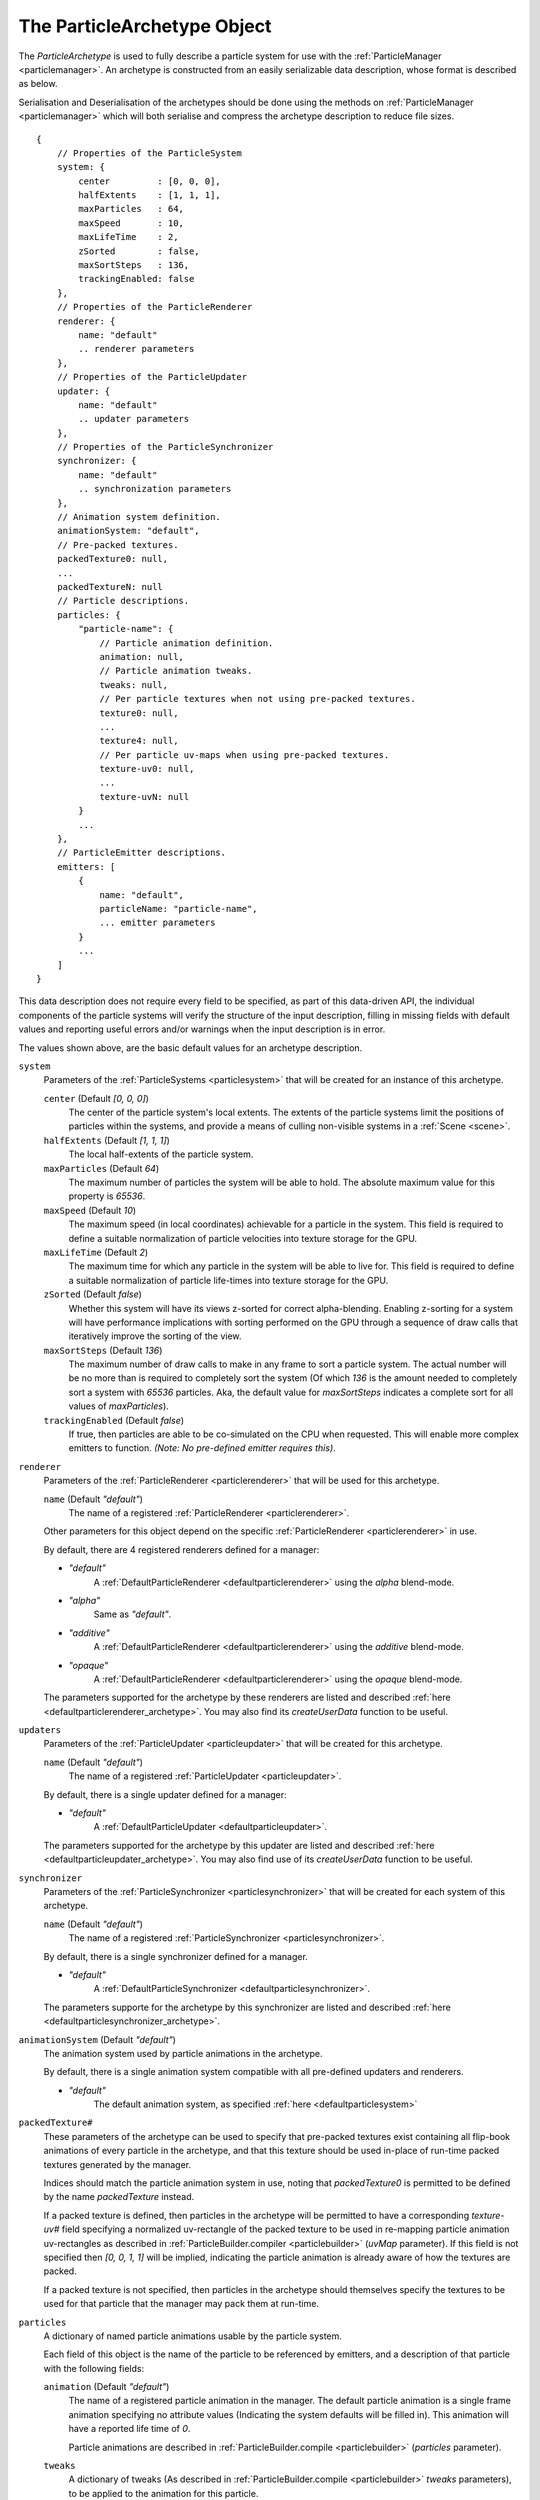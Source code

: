 .. index::
    single: ParticleArchetype

.. highlight:: javascript

.. _particlearchetype:

============================
The ParticleArchetype Object
============================

The `ParticleArchetype` is used to fully describe a particle system for use with the :ref:`ParticleManager <particlemanager>`. An archetype is constructed from an easily serializable data description, whose format is described as below.

Serialisation and Deserialisation of the archetypes should be done using the methods on :ref:`ParticleManager <particlemanager>` which will both serialise and compress the archetype description to reduce file sizes.

::

    {
        // Properties of the ParticleSystem
        system: {
            center         : [0, 0, 0],
            halfExtents    : [1, 1, 1],
            maxParticles   : 64,
            maxSpeed       : 10,
            maxLifeTime    : 2,
            zSorted        : false,
            maxSortSteps   : 136,
            trackingEnabled: false
        },
        // Properties of the ParticleRenderer
        renderer: {
            name: "default"
            .. renderer parameters
        },
        // Properties of the ParticleUpdater
        updater: {
            name: "default"
            .. updater parameters
        },
        // Properties of the ParticleSynchronizer
        synchronizer: {
            name: "default"
            .. synchronization parameters
        },
        // Animation system definition.
        animationSystem: "default",
        // Pre-packed textures.
        packedTexture0: null,
        ...
        packedTextureN: null
        // Particle descriptions.
        particles: {
            "particle-name": {
                // Particle animation definition.
                animation: null,
                // Particle animation tweaks.
                tweaks: null,
                // Per particle textures when not using pre-packed textures.
                texture0: null,
                ...
                texture4: null,
                // Per particle uv-maps when using pre-packed textures.
                texture-uv0: null,
                ...
                texture-uvN: null
            }
            ...
        },
        // ParticleEmitter descriptions.
        emitters: [
            {
                name: "default",
                particleName: "particle-name",
                ... emitter parameters
            }
            ...
        ]
    }

This data description does not require every field to be specified, as part of this data-driven API, the individual components of the particle systems will verify the structure of the input description, filling in missing fields with default values and reporting useful errors and/or warnings when the input description is in error.

The values shown above, are the basic default values for an archetype description.

``system``
    Parameters of the :ref:`ParticleSystems <particlesystem>` that will be created for an instance of this archetype.

    ``center`` (Default `[0, 0, 0]`)
        The center of the particle system's local extents. The extents of the particle systems limit the positions of particles within the systems, and provide a means of culling non-visible systems in a :ref:`Scene <scene>`.

    ``halfExtents`` (Default `[1, 1, 1]`)
        The local half-extents of the particle system.

    ``maxParticles`` (Default `64`)
        The maximum number of particles the system will be able to hold. The absolute maximum value for this property is `65536`.

    ``maxSpeed`` (Default `10`)
        The maximum speed (in local coordinates) achievable for a particle in the system. This field is required to define a suitable normalization of particle velocities into texture storage for the GPU.

    ``maxLifeTime`` (Default `2`)
        The maximum time for which any particle in the system will be able to live for. This field is required to define a suitable normalization of particle life-times into texture storage for the GPU.

    ``zSorted`` (Default `false`)
        Whether this system will have its views z-sorted for correct alpha-blending. Enabling z-sorting for a system will have performance implications with sorting performed on the GPU through a sequence of draw calls that iteratively improve the sorting of the view.

    ``maxSortSteps`` (Default `136`)
        The maximum number of draw calls to make in any frame to sort a particle system. The actual number will be no more than is required to completely sort the system (Of which `136` is the amount needed to completely sort a system with `65536` particles. Aka, the default value for `maxSortSteps` indicates a complete sort for all values of `maxParticles`).

    ``trackingEnabled`` (Default `false`)
        If true, then particles are able to be co-simulated on the CPU when requested. This will enable more complex emitters to function. `(Note: No pre-defined emitter requires this)`.

``renderer``
    Parameters of the :ref:`ParticleRenderer <particlerenderer>` that will be used for this archetype.

    ``name`` (Default `"default"`)
        The name of a registered :ref:`ParticleRenderer <particlerenderer>`.

    Other parameters for this object depend on the specific :ref:`ParticleRenderer <particlerenderer>` in use.

    By default, there are 4 registered renderers defined for a manager:

    * `"default"`
        A :ref:`DefaultParticleRenderer <defaultparticlerenderer>` using the `alpha` blend-mode.
    * `"alpha"`
        Same as `"default"`.
    * `"additive"`
         A :ref:`DefaultParticleRenderer <defaultparticlerenderer>` using the `additive` blend-mode.
    * `"opaque"`
        A :ref:`DefaultParticleRenderer <defaultparticlerenderer>` using the `opaque` blend-mode.

    The parameters supported for the archetype by these renderers are listed and described :ref:`here <defaultparticlerenderer_archetype>`. You may also find its `createUserData` function to be useful.

``updaters``
    Parameters of the :ref:`ParticleUpdater <particleupdater>` that will be created for this archetype.

    ``name`` (Default `"default"`)
        The name of a registered :ref:`ParticleUpdater <particleupdater>`.

    By default, there is a single updater defined for a manager:

    * `"default"`
        A :ref:`DefaultParticleUpdater <defaultparticleupdater>`.

    The parameters supported for the archetype by this updater are listed and described :ref:`here <defaultparticleupdater_archetype>`. You may also find use of its `createUserData` function to be useful.

``synchronizer``
    Parameters of the :ref:`ParticleSynchronizer <particlesynchronizer>` that will be created for each system of this archetype.

    ``name`` (Default `"default"`)
        The name of a registered :ref:`ParticleSynchronizer <particlesynchronizer>`.

    By default, there is a single synchronizer defined for a manager.

    * `"default"`
        A :ref:`DefaultParticleSynchronizer <defaultparticlesynchronizer>`.

    The parameters supporte for the archetype by this synchronizer are listed and described :ref:`here <defaultparticlesynchronizer_archetype>`.

``animationSystem`` (Default `"default"`)
    The animation system used by particle animations in the archetype.

    By default, there is a single animation system compatible with all pre-defined updaters and renderers.

    * `"default"`
        The default animation system, as specified :ref:`here <defaultparticlesystem>`

``packedTexture#``
    These parameters of the archetype can be used to specify that pre-packed textures exist containing all flip-book animations of every particle in the archetype, and that this texture should be used in-place of run-time packed textures generated by the manager.

    Indices should match the particle animation system in use, noting that `packedTexture0` is permitted to be defined by the name `packedTexture` instead.

    If a packed texture is defined, then particles in the archetype will be permitted to have a corresponding `texture-uv#` field specifying a normalized uv-rectangle of the packed texture to be used in re-mapping particle animation uv-rectangles as described in :ref:`ParticleBuilder.compiler <particlebuilder>` (`uvMap` parameter). If this field is not specified then `[0, 0, 1, 1]` will be implied, indicating the particle animation is already aware of how the textures are packed.

    If a packed texture is not specified, then particles in the archetype should themselves specify the textures to be used for that particle that the manager may pack them at run-time.

``particles``
    A dictionary of named particle animations usable by the particle system.

    Each field of this object is the name of the particle to be referenced by emitters, and a description of that particle with the following fields:

    ``animation`` (Default `"default"`)
        The name of a registered particle animation in the manager. The default particle animation is a single frame animation specifying no attribute values (Indicating the system defaults will be filled in). This animation will have a reported life time of `0`.

        Particle animations are described in :ref:`ParticleBuilder.compile <particlebuilder>` (`particles` parameter).

    ``tweaks``
       A dictionary of tweaks (As described in :ref:`ParticleBuilder.compile <particlebuilder>` `tweaks` parameters), to be applied to the animation for this particle.

    ``texture-uv#``
        A normalized uv-rectangle describing the sub-set of the packed texture to which this particles defined animation uv-rectangles should be mapped to as described in :ref:`ParticleBuilder.compile <particlebuilder>` `uvMap` parameter.

        If using a corresponding packed texture, and this field is omitted, then `[0, 0, 1, 1`] will be used.

        If not using a corresponding packed texture, this field must not be present.

    ``texture#``
        A texture to be used for this individual particle including its entire flip-book animation if applicable.

        This field must not be present if using packed textures.

        This fields value should be a `string` specifying the path to the texture used for this particle.

        If not using a corresponding packed texture, and this field is omitted, then the :ref:`TextureManager <texturemanager>` default texture will be used.

``emitters``
    An array of :ref:`ParticleEmitters <particleemitter>` for this particle system archetype.

    ``name`` (Default `"default"`)
        The name of a registered :ref:`ParticleEmitter <particleemitter>`.

    ``particleName`` (The only `non`-optional field in the entire archetype!)
        The name of the defined particle animation in this archetype to be emitted by this emitter.

    By default, there is a single emitter defined for a manager:

    * `"default"`
        A :ref:`DefaultParticleEmitter <defaultparticleemitter>`.

    The parameters supported for the archetype by this emitter are listed and described :ref:`here <defaultparticleemitter_archetype>`.
